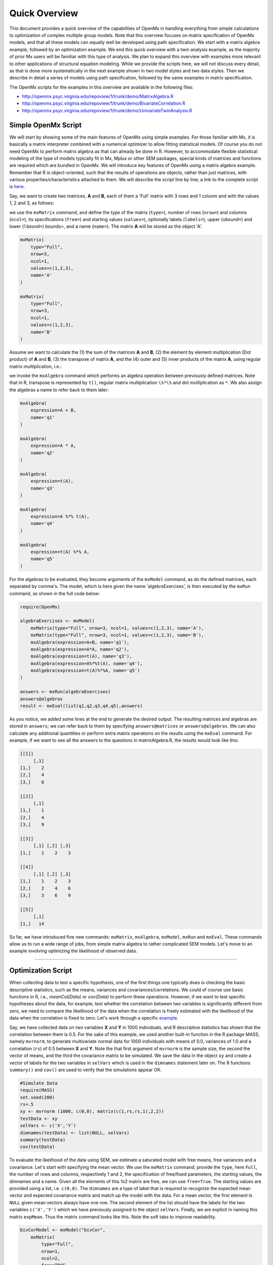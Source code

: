 Quick Overview
==============

This document provides a quick overview of the capabilities of OpenMx in handling everything from simple calculations to optimization of complex multiple group models.  Note that this overview focuses on matrix specification of OpenMx models, and that all these models can equally well be developed using path specification.  We start with a matrix algebra example, followed by an optimization example.  We end this quick overview with a twin analysis example, as the majority of prior Mx users will be familiar with this type of analysis.  We plan to expand this overview with examples more relevant to other applications of structural equation modeling.  While we provide the scripts here, we will not discuss every detail, as that is done more systematically in the next example shown in two model styles and two data styles.  Then we describe in detail a series of models using path specification, followed by the same examples in matrix specification.

The OpenMx scripts for the examples in this overview are available in the following files:

* http://openmx.psyc.virginia.edu/repoview/1/trunk/demo/MatrixAlgebra.R
* http://openmx.psyc.virginia.edu/repoview/1/trunk/demo/BivariateCorrelation.R
* http://openmx.psyc.virginia.edu/repoview/1/trunk/demo/UnivariateTwinAnalysis.R


Simple OpenMx Script
--------------------

We will start by showing some of the main features of OpenMx using simple examples.  For those familiar with Mx, it is basically a matrix interpreter combined with a numerical optimizer to allow fitting statistical models.  Of course you do not need OpenMx to perform matrix algebra as that can already be done in R.  However, to accommodate flexible statistical modeling of the type of models typically fit in Mx, Mplus or other SEM packages, special kinds of matrices and functions are required which are bundled in OpenMx.  We will introduce key features of OpenMx using a matrix algebra example.  Remember that R is object-oriented, such that the results of operations are objects, rather than just matrices, with various properties/characteristics attached to them.  We will describe the script line by line; a link to the complete script is `here
<http://openmx.psyc.virginia.edu/repoview/1/trunk/demo/MatrixAlgebra.R>`_.

Say, we want to create two matrices, **A** and **B**, each of them a 'Full' matrix with 3 rows and 1 column and with the values 1, 2 and 3, as follows:

.. math::
   :nowrap:

   \begin{eqnarray*}
   A = \left[ \begin{array}{r} 1 \\ 2 \\ 3 \\ \end{array} \right]
   & B = \left[ \begin{array}{r} 1 \\ 2 \\ 3 \\ \end{array} \right]
   \end{eqnarray*}

we use the ``mxMatrix`` command, and define the type of the matrix (``type=``), number of rows (``nrow=``) and columns (``ncol=``), its specifications (``free=``) and starting values (``values=``), optionally labels (``labels=``), upper (``ubound=``) and lower (``lbound=``) bounds>, and a name (``name=``).  The matrix **A** will be stored as the object 'A'.

.. code-block:: r

    mxMatrix(
        type="Full", 
        nrow=3, 
        ncol=1, 
        values=c(1,2,3), 
        name='A'
    )
    
    mxMatrix(
        type="Full", 
        nrow=3, 
        ncol=1, 
        values=c(1,2,3), 
        name='B'
    )

Assume we want to calculate	the (1) the sum of the matrices **A** and **B**, (2) the element by element multiplication (Dot product) of **A** and **B**, (3) the transpose of matrix **A**, and the (4) outer and (5) inner products of the matrix **A**, using regular matrix multiplication, i.e.:

.. math::
   :nowrap:

    \begin{eqnarray}
    q1 & = & A + B \\
    q2 & = & A . A \\
	q3 & = & t(A) \\
    q4 & = & A * t(A) \\
    q5 & = & t(A) * A
    \end{eqnarray}

we invoke the ``mxAlgebra`` command which performs an algebra operation between previously defined matrices.  Note that in R, transpose is represented by ``t()``, regular matrix multiplication ``\%*\%`` and dot multiplication as ``*``. We also assign the algebras a name to refer back to them later:

.. code-block:: r

    mxAlgebra(
        expression=A + B, 
        name='q1'
    )

    mxAlgebra(
        expression=A * A, 
        name='q2'
    )

    mxAlgebra(
        expression=t(A), 
        name='q3'
    )

    mxAlgebra(
        expression=A %*% t(A), 
        name='q4'
    )

    mxAlgebra(
        expression=t(A) %*% A, 
        name='q5'
    )

For the algebras to be evaluated, they become arguments of the ``mxModel`` command, as do the defined matrices, each separated by comma's.  The model, which is here given the name 'algebraExercises', is then executed by the ``mxRun`` command, as shown in the full code below:

.. code-block:: r

    require(OpenMx)

    algebraExercises <- mxModel(
        mxMatrix(type="Full", nrow=3, ncol=1, values=c(1,2,3), name='A'),
        mxMatrix(type="Full", nrow=3, ncol=1, values=c(1,2,3), name='B'),      
        mxAlgebra(expression=A+B, name='q1'),
        mxAlgebra(expression=A*A, name='q2'),
        mxAlgebra(expression=t(A), name='q3'),		
        mxAlgebra(expression=A%*%t(A), name='q4'),
        mxAlgebra(expression=t(A)%*%A, name='q5')
    )

    answers <- mxRun(algebraExercises)
    answers@algebras
    result <- mxEval(list(q1,q2,q3,q4,q5),answers)	

As you notice, we added some lines at the end to generate the desired output.  The resulting matrices and algebras are stored in ``answers``; we can refer back to them by specifying ``answers@matrices`` or ``answers@algebras``.  We can also calculate any additional quantities or perform extra matrix operations on the results using the ``mxEval`` command.  For example, if we want to see all the answers to the questions in matrixAlgebra.R, the results would look like this:

.. code-block:: r

    [[1]]
         [,1]
    [1,]    2
    [2,]    4
    [3,]    6

    [[2]]
         [,1]
    [1,]    1
    [2,]    4
    [3,]    9

    [[3]]
         [,1] [,2] [,3]
    [1,]    1    2    3

    [[4]]
         [,1] [,2] [,3]
    [1,]    1    2    3
    [2,]    2    4    6
    [3,]    3    6    9

    [[5]]
         [,1]
    [1,]   14


So far, we have introduced five new commands: ``mxMatrix``, ``mxAlgebra``, ``mxModel``, ``mxRun`` and ``mxEval``.  These commands allow us to run a wide range of jobs, from simple matrix algebra to rather complicated SEM models.  Let's move to an example involving optimizing the likelihood of observed data.

------------

Optimization Script
-------------------

When collecting data to test a specific hypothesis, one of the first things one typically does is checking the basic descriptive statistics, such as the means, variances and covariances/correlations.  We could of course use basic functions in R, i.e., `meanCol(Data)` or `cov(Data)` to perform these operations.  However, if we want to test specific hypotheses about the data, for example, test whether the correlation between two variables is significantly different from zero, we need to compare the likelihood of the data when the correlation is freely estimated with the likelihood of the data when the correlation is fixed to zero.  Let's work through a specific `example
<http://openmx.psyc.virginia.edu/repoview/1/trunk/demo/BivariateCorrelation.R>`_.

Say, we have collected data on two variables **X** and **Y** in 1000 individuals, and R descriptive statistics has shown that the correlation between them is 0.5.  For the sake of this example, we used another built-in function in the R package MASS, namely ``mvrnorm``, to generate multivariate normal data for 1000 individuals with means of 0.0, variances of 1.0 and a correlation (``rs``) of 0.5 between **X** and **Y**.  Note the that first argument of ``mvrnorm`` is the sample size, the second the vector of means, and the third the covariance matrix to be simulated.  We save the data in the object ``xy`` and create a vector of labels for the two variables in ``selVars`` which is used in the ``dimnames`` statement later on.  The R functions ``summary()`` and ``cov()`` are used to verify that the simulations appear OK.

.. code-block:: r

    #Simulate Data
    require(MASS)
    set.seed(200)
    rs=.5
    xy <- mvrnorm (1000, c(0,0), matrix(c(1,rs,rs,1),2,2))
    testData <- xy
    selVars <- c('X','Y')
    dimnames(testData) <- list(NULL, selVars)
    summary(testData)
    cov(testData)

To evaluate the likelihood of the data using SEM, we estimate a saturated model with free means, free variances and a covariance.  Let's start with specifying the mean vector.  We use the ``mxMatrix`` command, provide the ``type``, here ``Full``, the number of rows and columns, respectively 1 and 2, the specification of free/fixed parameters, the starting values, the dimnames and a name.  Given all the elements of this 1x2 matrix are free, we can use ``free=True``.  The starting values are provided using a list, i.e. ``c(0,0)``.  The ``dimnames`` are a type of label that is required to recognize the expected mean vector and expected covariance matrix and match up the model with the data.  For a mean vector, the first element is ``NULL`` given mean vectors always have one row.  The second element of the list should have the labels for the two variables ``c('X','Y')`` which we have previously assigned to the object ``selVars``.  Finally, we are explicit in naming this matrix ``expMean``.  Thus the matrix command looks like this.  Note the soft tabs to improve readability.

.. code-block:: r

    bivCorModel <- mxModel("bivCor",
        mxMatrix(
            type="Full", 
            nrow=1, 
            ncol=2, 
            free=TRUE, 
            values=c(0,0), 
            name="expMean"
        ), 

Next, we need to specify the expected covariance matrix.  As this matrix is symmetric, we could estimate it directly as a symmetric matrix.  However, to avoid solutions that are not positive definite, we will use a Cholesky decomposition.  Thus, we specify a lower triangular matrix (matrix with free elements on the diagonal and below the diagonal, and zero's above the diagonal), and multiply it with its transpose to generate a symmetric matrix.  We will use a ``mxMatrix`` command to specify the lower triangular matrix and a ``mxAlgebra`` command to set up the symmetric matrix.  The matrix is a 2x2 free lower matrix with ``c('X','Y')`` (previously defined as ``selVars``) as ``dimnames`` for the rows and columns, and the name "Chol".  We can now refer back to this matrix by its name in the ``mxAlgebra`` statement.  We use a regular multiplication of ``Chol`` with its transpose ``t(Chol)``, and name this as "expCov".

.. code-block:: r

        mxMatrix(
            type="Lower", 
            nrow=2, 
            ncol=2, 
            free=TRUE, 
            values=.5, 
            name="Chol"
        ), 
        mxAlgebra(
            expression=Chol %*% t(Chol), 
            name="expCov"
        ), 

Now that we have specified our 'model', we need to supply the data.  This is done with the ``mxData`` command.  The first argument includes the actual data, in the type given by the second argument.  Type can be a covariance matrix (cov), a correlation matrix (cor), a matrix of cross-products (sscp) or raw data (raw).  We will use the latter option and read in the raw data directly from the simulated dataset ``testData``.

.. code-block:: r

        mxData(
            observed=testData, 
            type="raw"
        ), 

Next, we specify which objective function we wish to use to obtain the likelihood of the data.  Given we fit to the raw data, we use the full information maximum likelihood (FIML) objective function ``mxFIMLObjective``.  Its arguments are the expected covariance matrix, generated using the ``mxMatrix`` and ``mxAlgebra`` commands as "expCov", and the expected means vectors, generated using the ``mxMatrix`` command as "expMeans".

.. code-block:: r

        mxFIMLObjective(
            covariance="expCov", 
            means="expMean",
            dimnames=selVars)
        )

All these elements become arguments of the ``mxModel`` command, seperated by comma's.  The first argument can be a name, as in this case "bivCor" or another model (see below).  The model is saved in an object 'bivCorModel'.  This object becomes the argument of the ``mxRun`` command, which evaluates the model and provides output - if the model ran successfully - using the following command.

.. code-block:: r

    bivCorModel <- mxModel("bivCor",
        mxMatrix( type="Full", nrow=1, ncol=2, free=TRUE, values=c(0,0), name="expMean" ),
        mxMatrix( type="Lower", nrow=2, ncol=2, free=TRUE, values=.5, name="Chol" ),
        mxAlgebra( expression=Chol %*% t(Chol), name="expCov", ),
        mxData( observed=testData, type="raw" ),
        mxFIMLObjective( covariance="expCov", means="expMean", dimnames=selVars)
    )

    bivCorFit <- mxRun(bivCorModel)

We can request various parts of the output to inspect by referring to them by the name of the object resulting from the ``mxRun`` command, i.e. ``bivCorFit``, followed by the name of the objects corresponding to the expected mean vector, i.e. ``[['ExpMean']]``, and covariance matrix, i.e. ``[['ExpCov']]``, in quotes and double square brackets, followed by ``@values``.  The command ``mxEval`` can also be used to extract relevant information, such as the likelihood, (``objective``) where the first argument of the command is the object of interest and the second the object obtaining the results.

.. code-block:: r

    EM <- bivCorFit[['expMean']]@values
    EC <- bivCorFit[['expCov']]@values
    LL <- mxEval(objective,bivCorFit);

These commands generate the following output:

.. code-block:: r

    EM
                  X            Y
    [1,] 0.03211646 -0.004883803

    EC
              X         Y
    X 1.0092847 0.4813501
    Y 0.4813501 0.9935387

    LL
             [,1]
    [1,] 5415.772

Standard lists of parameter estimates and goodness-of-fit statistics can also be obtained with the ``summary`` command.

.. code-block:: r

    > summary(bivCorFit)
             X                   Y            
    Min.   :-2.942561   Min.   :-3.296159  
    1st Qu.:-0.633711   1st Qu.:-0.596177  
    Median :-0.004139   Median :-0.010538  
    Mean   : 0.032116   Mean   :-0.004884  
    3rd Qu.: 0.739236   3rd Qu.: 0.598326  
    Max.   : 4.173841   Max.   : 4.006771  

    name  matrix row col parameter estimate error estimate
    1 <NA> expMean   1   1        0.032116456     0.02228409
    2 <NA> expMean   1   2       -0.004883803     0.02235021
    3 <NA>    Chol   1   1        1.004631642     0.01575904
    4 <NA>    Chol   2   1        0.479130899     0.02099642
    5 <NA>    Chol   2   2        0.874055066     0.01376876

    Observed statistics:  2000 
    Estimated parameters:  5 
    Degrees of freedom:  1995 
    -2 log likelihood:  5415.772 
    Saturated -2 log likelihood:  
    Chi-Square:   
    p:   
    AIC (Mx):  1425.772 
    BIC (Mx):  -4182.6 
    adjusted BIC: 
    RMSEA:  0

If we want to test whether the covariance/correlation is significantly different from zero, we could fit a submodel and compare it with the previous saturated model.  Given that this model is essentially the same as the original, except for the covariance, we create a new mxModel (named ``bivCorModelSub``) with as first argument the old model (named ``bivCorModel``).  Then we only have to specify the matrix that needs to be changed, in this case the lower triangular matrix becomes essentially a diagonal matrix, obtained by fixing the off-diagonal elements to zero in the ``free`` and ``values`` arguments

.. code-block:: r

    #Test for Covariance=Zero
    bivCorModelSub <-mxModel(bivCorModel,
        mxMatrix(
            type="Diag", 
            nrow=2, 
            ncol=2,
            free=TRUE,
            name="Chol"
        )

Or we can write it more succintly as follows:

.. code-block:: r

    bivCorModelSub <-mxModel(bivCorModel,
        mxMatrix( type="Diag", nrow=2, ncol=2, free=TRUE, name="Chol" )

    bivCorFitSub <- mxRun(bivCorModelSub)


We can output the same information as for the saturated job, namely the expected means and covariance matrix and the likelihood, and then use R to calculate other statistics, such as the Chi-square goodness-of-fit.

.. code-block:: r

    EMs <- mxEval(expMean, bivCorFitSub)
    ECs <- mxEval(expCov, bivCorFitSub)
    LLs <- mxEval(objective, bivCorFitSub)
    Chi= LLs-LL;
    LRT= rbind(LL,LLs,Chi); LRT

------------

More in-depth Example
---------------------

Now that you have seen the basics of OpenMx, let us walk through an example in more detail.  We decided to use a twin model example for several reasons.  Even though you may not have any background in behavior genetics or genetic epidemiology, the example illustrates a number of features you are likely to encounter at some stage.  We will present the example in two ways: (i) path analysis representation, and (ii) matrix algebra representation.  Both give exactly the same answer, so you can choose either one or both to get some familiarity with the two approaches.

We will not go into detail about the theory of this model, as that has been done elsewhere (refs).  Briefly, twin studies rely on comparing the similarity of identical (monozygotic, MZ) and fraternal (dizygotic, DZ) twins to infer the role of genetic and environmental factors on individual differences.  As MZ twins have identical genotypes, similarity between MZ twins is a function of shared genes, and shared environmental factors.  Similarity between DZ twins is a function of some shared genes (on average they share 50% of their genes) and shared environmental factors.  A basic assumption of the classical twin design is that the MZ and DZ twins shared environmental factors to the same extent.

The basic model typically fit to twin data from MZ and DZ twins reared together includes three sources of latent variables: additive genetic factors (**A**), shared environmental influences (**C**) and unique environmental factors (**E**),  We can estimate these three sources of variance from the observed variances, the MZ and the DZ covariance.  The expected variance is the sum of the three variance components (**A + C + E**).  The expected covariance for MZ twins is (**A + C**) and that of DZ twins is (**.5A + C**).  As MZ and DZ twins have different expected covariances, we have a multiple group model.

It has been standard in twin modeling to fit models to the raw data, as often data are missing on some co-twins.  When using FIML, we also need to specify the expected means.  There is no reason to expect that the variances are different for twin 1 and twin 2, neither are the means for twin 1 and twin 2 expected to differ.  This can easily be verified by fitting submodels to the saturated model, prior to fitting the ***ACE*** model.

Let us start by simulating the data following by fitting a series of models.  The `code
<http://openmx.psyc.virginia.edu/repoview/1/trunk/demo/UnivariateTwinAnalysis.R>`_.
includes both the twin data simulation and several OpenMx scripts to analyze the data.  We will describe each of the parts in turn and include the code for the specific part in the code blocks.

First, we simulate twin data using the ``mvrnorm`` R function.  If the additive genetic factors (**A**) account for 50% of the total variance and the shared environmental factors (**C**) for 30%, thus leaving 20% explained by specific environmental factors (**E**), then the expected MZ twin correlation is ``a^2 + c^2`` or 0.8 in this case, and the expected DZ twin correlation is 0.65, calculated as ``.5*a^2 + c^2``.  We simulate 1000 pairs of MZ and DZ twins each with zero means and a correlation matrix according to the values listed above.  We run some basic descriptive statistics on the simulated data, using regular R functions.

.. code-block:: r

    require(OpenMx)

    require(MASS)
    set.seed(200)
    a2<-0.5     #Additive genetic variance component (a squared)
    c2<-0.3     #Common environment variance component (c squared)
    e2<-0.2     #Specific environment variance component (e squared)
    rMZ <- a2+c2
    rDZ <- .5*a2+c2
    MZ <- mvrnorm (1000, c(0,0), matrix(c(1,rMZ,rMZ,1),2,2))
    DZ <- mvrnorm (1000, c(0,0), matrix(c(1,rDZ,rDZ,1),2,2))

    selVars <- c('t1','t2')
    dimnames(DataMZ) <- list(NULL,selVars)
    dimnames(DataDZ) <- list(NULL,selVars)
    summary(DataMZ)
    summary(DataDZ)
    colMeans(DataMZ,na.rm=TRUE)
    colMeans(DataDZ,na.rm=TRUE)
    cov(DataMZ,use="complete")
    cov(DataDZ,use="complete")


We typically start with fitting a saturated model, estimating means, variances and covariances separately by order of the twins (twin 1 vs twin 2) and by zygosity (MZ vs DZ pairs), to establish the likelihood of the data.  This is essentially similar to the optimization script discussed above, except that we now have two variables (same variable for twin 1 and twin 2) and two groups (MZ and DZ). Thus, the saturated model will have two matrices for the expected means of MZs and DZs, and two for the expected covariances, generated from multiplying a lower triangular matrix with its transpose.  The raw data are read in using the ``mxData`` command, and the corresponding objective function ``mxFIMLObjective`` applied.  

.. code-block:: r

    mxModel("MZ",
        mxMatrix(
            type="Full", 
            nrow=1, 
            ncol=2, 
            free=TRUE, 
            values=c(0,0), 
            name="expMeanMZ"), 
        mxMatrix(
            type="Lower", 
            nrow=2, 
            ncol=2,
            free=TRUE
            values=.5,
            name="CholMZ"), 
        mxAlgebra(
            expression=CholMZ %*% t(CholMZ), 
            name="expCovMZ", 
        mxData(
            observed=DataMZ, 
            type="raw"), 
        mxFIMLObjective(
            covariance="expCovMZ", 
            means="expMeanMZ")
        )

Note that the ``mxModel`` statement for the DZ twins is almost identical to that for MZ twins, except for the names of the objects and data.  If the arguments to the OpenMx command are given in the default order (see i.e. ``?mxMatrix`` to go to the help/reference page for that command), then it is not necessary to include the name of the argument.  Given we skip a few optional arguments, the argument name ``name=`` is included to refer to the right arguments.  For didactic purposes, we prefer the formatting used for the MZ group, with soft tabs and each argument on a separate line, etc.  (see list of formatting rules).  However, the experienced user may want to use a more compact form, as the one used for the DZ group.

.. code-block:: r            

    mxModel("DZ",
        mxMatrix("Full", 1, 2, T, c(0,0), name="expMeanDZ"), 
        mxMatrix("Lower", 2, 2, T, .5, name="CholDZ"), 
        mxAlgebra(CholDZ %*% t(CholDZ), name="expCovDZ"), 
        mxData(DataDZ, type="raw"), 
        mxFIMLObjective("expCovDZ", "expMeanDZ", selVars)),

The two models are then combined in a 'super'model which includes them as arguments.  Additional arguments are an ``mxAlgebra`` statement to add the objective funtions/likelihood of the two submodels.  To evaluate them simultaneously, we use the ``mxAlgebraObjective`` with the previous algebra as its argument.  The ``mxRun`` command is used to start optimization.

.. code-block:: r 

    twinSatModel <- mxModel("twinSat",
        mxModel("MZ",
            mxMatrix("Full", 1, 2, T, c(0,0), name="expMeanMZ"), 
            mxMatrix("Lower", 2, 2, T, .5, name="CholMZ"), 
            mxAlgebra(CholMZ %*% t(CholMZ), name="expCovMZ"), 
            mxData(DataMZ, type="raw"), 
            mxFIMLObjective("expCovMZ", "expMeanMZ", selVars)),
        mxModel("DZ",
            mxMatrix("Full", 1, 2, T, c(0,0), name="expMeanDZ"), 
            mxMatrix("Lower", 2, 2, T, .5, name="CholDZ"), 
            mxAlgebra(CholDZ %*% t(CholDZ), name="expCovDZ"), 
            mxData(DataDZ, type="raw"), 
            mxFIMLObjective("expCovDZ", "expMeanDZ", selVars)),
        mxAlgebra(MZ.objective + DZ.objective, name="twin"), 
        mxAlgebraObjective("twin")
    )
    twinSatFit <- mxRun(twinSatModel)

It is always helpful/advised to check the model specifications before interpreting the output.  Here we are interested in the values for the expected mean vectors and covariance matrices, and the goodness-of-fit statistics, including the likelihood, degrees of freedom, and any other derived indices.

.. code-block:: r

    ExpMeanMZ <- mxEval(MZ.expMeanMZ, twinSatFit)
    ExpCovMZ <- mxEval(MZ.expCovMZ, twinSatFit)
    ExpMeanDZ <- mxEval(DZ.expMeanDZ, twinSatFit)
    ExpCovDZ <- mxEval(DZ.expCovDZ, twinSatFit)
    LL_Sat <- mxEval(objective, twinSatFit)

Before we move on to fit the ACE model to the same data, we may want to test some of the assumptions of the twin model, i.e. that the means and variances are the same for twin 1 and twin 2, and that they are the same for MZ and DZ twins.  This can be done as an omnibus test, or stepwise.  Let us start by equating the means for both twins, separately in the two groups.  We accomplish this by using the same label (just one label which will be reused by R) for the two free parameters for the means per group.  As the majority of the previous script stays the same, we start by copying the old model into a new one.  We then include the arguments of the model that require a change.

.. code-block:: r 

    twinSatModelSub1 <- mxModel(twinSatModel,
        mxModel("MZ",
            mxMatrix("Full", 1, 2, T, 0, "mMZ", name="expMeanMZ"), 
        mxModel("DZ", 
            mxMatrix("Full", 1, 2, T, 0, "mDZ", name="expMeanDZ")
    )
    twinSatFitSub1 <- mxModel(twinSatModelSub1)

If we want to test if we can equate both means and variances across twin order and zygosity at once, we will end up with the following specification.  Note that we use the same label across models for elements that need to be equated.

.. code-block:: r 

    twinSatModelSub2 <- mxModel(twinSatModelSub1,
        mxModel("MZ",
            mxMatrix("Full", 1, 2, T, 0, "mean", name="expMeanMZ"), 
            mxMatrix("Lower", 2, 2, T, .5, labels= c("var","MZcov","var"), name="CholMZ"), 
        mxModel("DZ", 
            mxMatrix("Full", 1, 2, T, 0, "mean", name="expMeanDZ"), 
            mxMatrix("Lower", 2, 2, T, .5, labels= c("var","DZcov","var"), name="CholDZ")
    )
    twinSatFitSub2 <- mxRun(twinSatModelSub2)

We can compare the likelihood of this submodel to that of the fully saturated model or the previous submodel using the results from ``mxEval`` commands with regular R algebra.  A summary of the model parameters, estimates and goodness-of-fit statistics can also be obtained using ``summary(twinSatFit)``.

.. code-block:: r

    LL_Sat <- mxEval(objective, twinSatFit)
    LL_Sub1 <- mxEval(objective, twinSatFitSub1)
    LRT1= LL_Sub1 - LL_Sat
    LL_Sub2 <- mxEval(objective, twinSatFitSub1)
    LRT2= LL_Sub2 - LL_Sat

Now, we are ready to specify the ACE model to test which sources of variance significantly contribute to the phenotype and estimate their best value.  The structure of this script is going to mimic that of the saturated model.  The main difference is that we no longer estimate the variance-covariance matrix directly, but express it as a function of the three sources of variance, **A**, **C** and **E**.  As the same sources are used for the MZ and the DZ group, the matrices which will represent them are part of the 'super'model.  As these sources are variances, which need to be positive, we typically use a Cholesky decomposition of the standard deviations (and effectively estimate **a** rather then **a^2**, see later for more in depth coverage).  Thus, we specify three separate matrices for the three sources of variance using the ``mxMatrix`` command and 'calculate' the variance components with the ``mxAlgebra`` command.  Note that there are a variety of ways to specify this model, we have picked one that corresponds well to previous Mx code, and has some intuitive appeal.

.. code-block:: r

    #Specify ACE Model
    twinACEModel <- mxModel("twinACE", 
    # Matrix expMean for expected mean vector for MZ and DZ twins    
        mxMatrix( type="Full", nrow=1, nrow=2, free=TRUE, values=20, label="mean", name="expMean"), 
    # Matrices X, Y, and Z to store the a, c, and e path coefficients		
        mxMatrix( type="Full", nrow=1, ncol=1, free=TRUE, values=.6, label="a", name="X"),
        mxMatrix( type="Full", nrow=1, ncol=1, free=TRUE, values=.6, label="c", name="Y"),
        mxMatrix( type="Full", nrow=1, ncol=1, free=TRUE, values=.6, label="e", name="Z"),
    # Matrixes A, C, and E to compute A, C, and E variance components
        mxAlgebra( expression=X * t(X), name="A"),
        mxAlgebra( expression=Y * t(Y), name="C"),
        mxAlgebra( expression=Z * t(Z), name="E"),
    # Matrix expCovMZ for expected covariance matrix for MZ twins
        mxAlgebra( expression=rbind(cbind(A+C+E, A+C), cbind(A+C, A+C+E)), name="expCovMZ"),
        mxModel("MZ",
            mxData( observed=DataMZ, type="raw"), 
            mxFIMLObjective( covariance="twinACE.expCovMZ", means="twinACE.expMean", dimnames=selVars)
        ),
    # Matrix expCovMZ for expected covariance matrix for DZ twins
        mxAlgebra( expression=rbind(cbind(A+C+E, .5%x%A+C), cbind(.5%x%A+C , A+C+E)), name="expCovDZ"),
        mxModel("DZ", 
            mxData( observed=DataDZ, type="raw"), 
            mxFIMLObjective( covariance="twinACE.expCovDZ", means="twinACE.expMean", dimnames=selVars)
        ),
    # Algebra to combine objective function of MZ and DZ groups
        mxAlgebra(MZ.objective + DZ.objective, name="twin"), 
        mxAlgebraObjective("twin")
    )
    twinACEFit <- mxRun(twinACEModel)

Relevant output can be generate with ``print`` or ``summary`` statements or specific output can be requested using the ``mxEval`` command.  Typically we would compare this model back to the saturated model to interpret its goodness-of-fit.  Parameter estimates are obtained and can easily be standardized.  A typical analysis would likely include the following output.

.. code-block:: r

    LL_ACE <- mxEval(objective, twinACEFit)
    LRT_ACE= LL_ACE - LL_Sat

    #Retrieve expected mean vector and expected covariance matrices
        MZc <- mxEval(expCovMZ, twinACEFit)
        DZc <- mxEval(expCovDZ, twinACEFit)
        M   <- mxEval(expMean, twinACEFit)
    #Retrieve the A, C, and E variance components
        A <- mxEval(A, twinACEFit)
        C <- mxEval(C, twinACEFit)
        E <- mxEval(E, twinACEFit)
    #Calculate standardized variance components
        V <- (A+C+E)
        a2 <- A/V
        c2 <- C/V
        e2 <- E/V
    #Build and print reporting table with row and column names
        ACEest <- rbind(cbind(A,C,E),cbind(a2,c2,e2)) 
        ACEest <- data.frame(ACEest, row.names=c("Variance Components","Standardized VC"))
        names(ACEest)<-c("A", "C", "E")
        ACEest; LL_ACE; LRT_ACE

Similarly to fitting submodels from the saturated model, we typically fit submodels of the ACE model to test the significance of the sources of variance.  One example is testing the significance of shared environmental factors by dropping the free parameter for ``c`` (fixing it to zero).  We call up the previous model and include the new specification for the matrix to be changed, and rerun.

.. code-block:: r

    twinAEModel <- mxModel(twinACEModel,
        mxMatrix("Full", nrow=1, ncol=1, free=F, values=0, label="c", name="Y")
    )
    twinAEFit <- mxRun(twinAEModel)

We discuss twin analysis examples in more detail in the detailed example code.  We hope we have given you some idea of the features of OpenMx.
